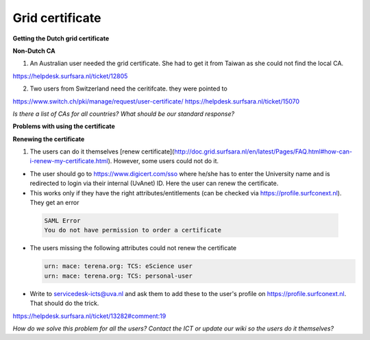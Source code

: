 
Grid certificate
******************


**Getting the Dutch grid certificate**

**Non-Dutch CA**

1. An Australian user needed the grid certificate. She had to get it from Taiwan as she could not find the local CA. 

https://helpdesk.surfsara.nl/ticket/12805

2. Two users from Switzerland need the ceritifcate. they were pointed to

https://www.switch.ch/pki/manage/request/user-certificate/
https://helpdesk.surfsara.nl/ticket/15070

*Is there a list of CAs for all countries? What should be our standard response?*

**Problems with using the certificate**

**Renewing the certificate**

1. The users can do it themselves [renew certificate](http://doc.grid.surfsara.nl/en/latest/Pages/FAQ.html#how-can-i-renew-my-certificate.html). However, some users could not do it.

- The user should go to https://www.digicert.com/sso where he/she has to enter the University name and is redirected to login via their internal (UvAnet) ID. Here the user can renew the certificate.

- This works only if they have the right attributes/entitlements (can be checked via https://profile.surfconext.nl). They get an error
 .. code-block:: console
 
    SAML Error
    You do not have permission to order a certificate

- The users missing the following attributes could not renew the certificate

  .. code-block:: console

   urn: mace: terena.org: TCS: eScience user
   urn: mace: terena.org: TCS: personal-user

- Write to servicedesk-icts@uva.nl and ask them to add these to the user's profile on https://profile.surfconext.nl. That should do the trick.

https://helpdesk.surfsara.nl/ticket/13282#comment:19

*How do we solve this problem for all the users? Contact the ICT or update our wiki so the users do it themselves?*
